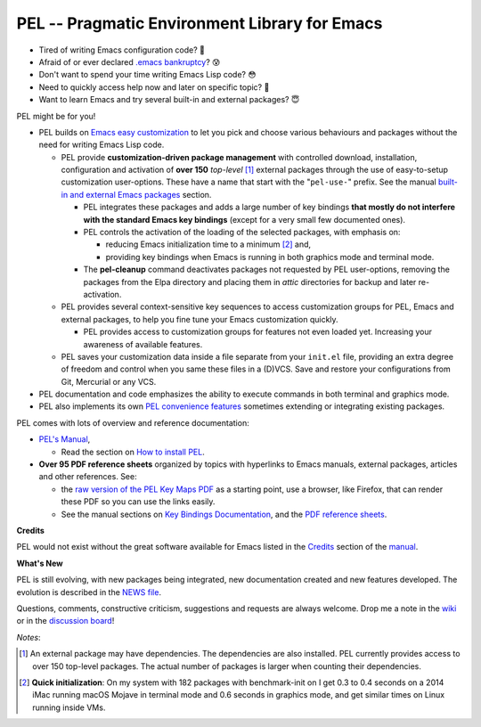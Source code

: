 ==============================================
PEL -- Pragmatic Environment Library for Emacs
==============================================

.. image:: https://img.shields.io/:license-gpl3-blue.svg
   :alt: License
   :target: https://www.gnu.org/licenses/gpl-3.0.html

.. image:: https://img.shields.io/badge/Version->V0.3.1-teal
   :alt: Version
   :target: https://github.com/pierre-rouleau/pel/blob/master/NEWS#changes-since-version-031


- Tired of writing Emacs configuration code? 🤯
- Afraid of or ever declared `.emacs bankruptcy`_? 😰
- Don't want to spend your time writing Emacs Lisp code? 😳
- Need to quickly access help now and later on specific topic? 🤔
- Want to learn Emacs and try several built-in and external packages? 😇

PEL might be for you!

- PEL builds on `Emacs easy customization`_ to let you pick and choose various
  behaviours and packages without the need for writing Emacs Lisp code.

  - PEL provide **customization-driven package management** with controlled
    download, installation, configuration and activation of **over 150**
    *top-level* [1]_ external packages through the use of easy-to-setup
    customization user-options.  These have a name that start with the
    "``pel-use-``" prefix.  See the manual `built-in and external Emacs
    packages`_ section.

    - PEL integrates these packages and adds a large number of key bindings
      **that mostly do not interfere with the standard Emacs key bindings**
      (except for a very small few documented ones).

    - PEL controls the activation of the loading of the selected packages, with
      emphasis on:

      - reducing Emacs initialization time to a minimum [2]_ and,
      - providing key bindings when Emacs is running in both graphics mode and
        terminal mode.

    - The **pel-cleanup** command deactivates packages not requested by PEL
      user-options, removing the packages from the Elpa directory and placing
      them in *attic* directories for backup and later re-activation.

  - PEL provides several context-sensitive key sequences to access
    customization groups for PEL, Emacs and external packages, to help you
    fine tune your Emacs customization quickly.

    - PEL provides access to customization groups for features not even loaded
      yet.  Increasing your awareness of available features.

  - PEL saves your customization data inside a file separate from your
    ``init.el`` file, providing an extra degree of freedom and control when
    you same these files in a (D)VCS. Save and restore your configurations
    from Git, Mercurial or any VCS.

- PEL documentation and code emphasizes the ability to execute commands in
  both terminal and graphics mode.
- PEL also implements its own `PEL convenience features`_ sometimes extending or
  integrating existing packages.

PEL comes with lots of overview and reference documentation:

- `PEL's Manual`_,

  - Read the section on `How to install PEL`_.

- **Over 95 PDF reference sheets** organized by topics with hyperlinks to Emacs
  manuals, external packages, articles and other references. See:

  - the `raw version of the PEL Key Maps PDF`_ as a starting point, use a
    browser, like Firefox, that can render these PDF so you can use the links
    easily.
  - See the manual sections on `Key Bindings Documentation`_, and the `PDF
    reference sheets`_.

**Credits**

PEL would not exist without the great software available for Emacs listed in the
`Credits`_ section of the manual_.

**What's New**

PEL is still evolving, with new packages being integrated, new documentation
created and new features developed.  The evolution is described in the `NEWS file`_.

Questions, comments, constructive criticism, suggestions and requests are always welcome.
Drop me a note in the wiki_ or in the `discussion board`_!


*Notes*:

.. [1] An external package may have dependencies.  The dependencies are also
       installed. PEL currently provides access to over 150 top-level
       packages. The actual number of packages is larger when counting their dependencies.

.. [2] **Quick initialization**: On my system with 182 packages with benchmark-init on I get 0.3 to 0.4 seconds
       on a 2014 iMac running macOS Mojave in terminal mode and 0.6 seconds in
       graphics mode, and get similar times on Linux running inside VMs.

.. links

.. _raw version of the PEL Key Maps PDF: https://raw.githubusercontent.com/pierre-rouleau/pel/master/doc/pdf/-pel-key-maps.pdf

.. _Emacs easy customization:
.. _Emacs customization:       https://www.gnu.org/software/emacs/manual/html_node/emacs/Easy-Customization.html#Easy-Customization
.. _Emacs initialization file: https://www.gnu.org/software/emacs/manual/html_node/emacs/Init-File.html#Init-File
.. _manual:
.. _PEL's Manual:               doc/pel-manual.rst
.. _Key Bindings Documentation: doc/pel-manual.rst#key-bindings-documentation
.. _PDF reference sheets:       doc/pel-manual.rst#pdf-document-tables
.. _PEL convenience features:   doc/pel-manual.rst#pel-convenience-features
.. _PEL Customization:          doc/pel-manual.rst#pel-customization
.. _built-in and external Emacs packages:
.. _Credits:                    doc/pel-manual.rst#credits
.. _PEL key bindings:           doc/pel-manual.rst#pel-key-bindings
.. _PDF Document tables:        doc/pel-manual.rst#pdf-document-tables
.. _PEL Function Keys Bindings: doc/pel-manual.rst#pel-function-keys-bindings
.. _auto-complete:              https://melpa.org/#/auto-complete
.. _company:                    https://melpa.org/#/company
.. _visible bookmarks:          https://melpa.org/#/bm
.. _which-key:                  https://elpa.gnu.org/packages/which-key.html
.. _.emacs bankruptcy:          https://www.emacswiki.org/emacs/DotEmacsBankruptcy
.. _wiki:                       https://github.com/pierre-rouleau/pel/wiki
.. _How to install PEL:         doc/pel-manual.rst#how-to-install-pel
.. _NEWS file:                  NEWS
.. _discussion board:           https://github.com/pierre-rouleau/pel/discussions


..
   -----------------------------------------------------------------------------
